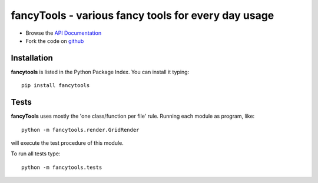 ====================================================
fancyTools - various fancy tools for every day usage
====================================================

- Browse the `API Documentation <http://radjkarl.github.io/fancyTools>`_
- Fork the code on `github <https://github.com/radjkarl/fancytools>`_


Installation
^^^^^^^^^^^^

**fancytools** is listed in the Python Package Index. You can install it typing::

    pip install fancytools

Tests
^^^^^
**fancyTools** uses mostly the 'one class/function per file' rule. Running each module as program, like::

    python -m fancytools.render.GridRender

will execute the test procedure of this module.

To run all tests type::

    python -m fancytools.tests


